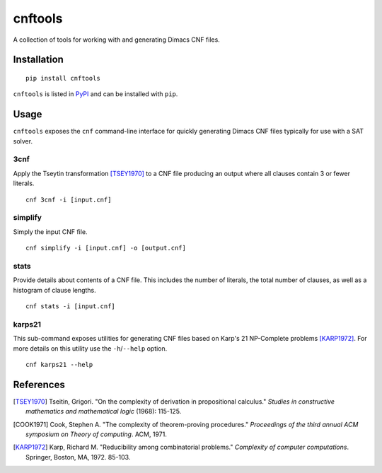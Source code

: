 ========
cnftools
========

.. image:: https://circleci.com/gh/easyas314159/cnftools/tree/master.svg?style=svg
    :target: https://circleci.com/gh/easyas314159/cnftools/tree/master

A collection of tools for working with and generating Dimacs CNF files.

------------
Installation
------------

::

	pip install cnftools

``cnftools`` is listed in `PyPI <https://pypi.org/project/cnftools/>`_ and
can be installed with ``pip``.

-----
Usage
-----

``cnftools`` exposes the ``cnf`` command-line interface for quickly generating
Dimacs CNF files typically for use with a SAT solver.

3cnf
====

Apply the Tseytin transformation [TSEY1970]_ to a CNF file producing an output
where all clauses contain 3 or fewer literals.

::

	cnf 3cnf -i [input.cnf]

simplify
========

Simply the input CNF file.

::

	cnf simplify -i [input.cnf] -o [output.cnf]

stats
=====

Provide details about contents of a CNF file. This includes the number of literals,
the total number of clauses, as well as a histogram of clause lengths.

::

	cnf stats -i [input.cnf]

karps21
=======

This sub-command exposes utilities for generating CNF files based on
Karp's 21 NP-Complete problems [KARP1972]_. For more details on this utility
use the ``-h``/``--help`` option.

::

	cnf karps21 --help

----------
References
----------

.. [TSEY1970] Tseitin, Grigori. "On the complexity of derivation in propositional calculus." *Studies in constructive mathematics and mathematical logic* (1968): 115-125.
.. [COOK1971] Cook, Stephen A. "The complexity of theorem-proving procedures." *Proceedings of the third annual ACM symposium on Theory of computing*. ACM, 1971.
.. [KARP1972] Karp, Richard M. "Reducibility among combinatorial problems." *Complexity of computer computations*. Springer, Boston, MA, 1972. 85-103.
